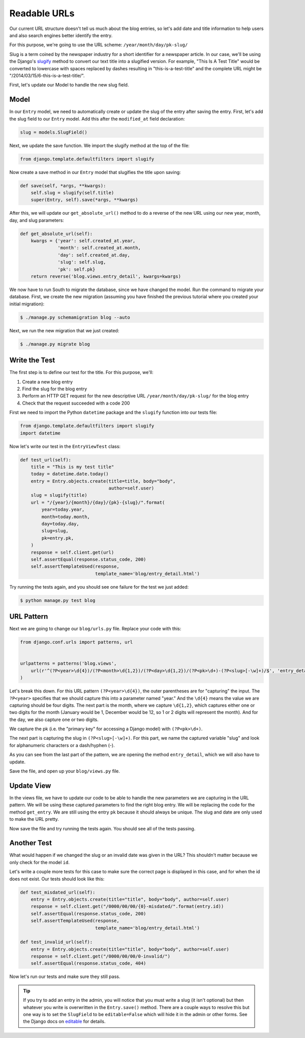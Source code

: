 Readable URLs
=============

Our current URL structure doesn't tell us much about the blog entries, so let's add date and title information to help users and also search engines better identify the entry.

For this purpose, we're going to use the URL scheme:
``/year/month/day/pk-slug/``

Slug is a term coined by the newspaper industry for a short identifier for a newspaper article. In our case, we'll be using the Django's slugify_ method to convert our text title into a slugified version. For example, "This Is A Test Title" would be converted to lowercase with spaces replaced by dashes resulting in "this-is-a-test-title" and the complete URL might be "/2014/03/15/6-this-is-a-test-title/".

.. _slugify: https://docs.djangoproject.com/en/1.6/ref/utils/#django.utils.text.slugify


First, let's update our Model to handle the new slug field.


Model
-----

In our ``Entry`` model, we need to automatically create or update the slug of the entry after saving the entry. First, let's add the slug field to our ``Entry`` model. Add this after the ``modified_at`` field declaration:

.. code-block:: python

    slug = models.SlugField()


Next, we update the save function. We import the slugify method at the top of the file:

.. code-block:: python

    from django.template.defaultfilters import slugify

Now create a save method in our ``Entry`` model that slugifies the title upon saving:

.. code-block:: python

    def save(self, *args, **kwargs):
        self.slug = slugify(self.title)
        super(Entry, self).save(*args, **kwargs)


After this, we will update our ``get_absolute_url()`` method to do a reverse of the new URL using our new year, month, day,
and slug parameters:

.. code-block:: python

    def get_absolute_url(self):
        kwargs = {'year': self.created_at.year,
                  'month': self.created_at.month,
                  'day': self.created_at.day,
                  'slug': self.slug,
                  'pk': self.pk}
        return reverse('blog.views.entry_detail', kwargs=kwargs)


We now have to run South to migrate the database, since we have changed the model. Run the
command to migrate your database. First, we create the new migration (assuming you have finished the previous
tutorial where you created your initial migration):

.. code-block:: bash

    $ ./manage.py schemamigration blog --auto

Next, we run the new migration that we just created:

.. code-block:: bash

    $ ./manage.py migrate blog


Write the Test
--------------

The first step is to define our test for the title. For this purpose, we'll:

#) Create a new blog entry
#) Find the slug for the blog entry
#) Perform an HTTP GET request for the new descriptive URL ``/year/month/day/pk-slug/`` for the blog entry
#) Check that the request succeeded with a code 200

First we need to import the Python ``datetime`` package and the ``slugify`` function into our tests file:

.. code-block:: python

    from django.template.defaultfilters import slugify
    import datetime

Now let's write our test in the ``EntryViewTest`` class:

.. code-block:: python

    def test_url(self):
        title = "This is my test title"
        today = datetime.date.today()
        entry = Entry.objects.create(title=title, body="body",
                                     author=self.user)
        slug = slugify(title)
        url = "/{year}/{month}/{day}/{pk}-{slug}/".format(
            year=today.year,
            month=today.month,
            day=today.day,
            slug=slug,
            pk=entry.pk,
        )
        response = self.client.get(url)
        self.assertEqual(response.status_code, 200)
        self.assertTemplateUsed(response,
                                template_name='blog/entry_detail.html')


Try running the tests again, and you should see one failure for the test we just added:

.. code-block:: bash

    $ python manage.py test blog


URL Pattern
-----------

Next we are going to change our ``blog/urls.py`` file. Replace your code with this:

.. code-block:: python

    from django.conf.urls import patterns, url


    urlpatterns = patterns('blog.views',
        url(r'^(?P<year>\d{4})/(?P<month>\d{1,2})/(?P<day>\d{1,2})/(?P<pk>\d+)-(?P<slug>[-\w]+)/$', 'entry_detail'),
    )

Let's break this down. For this URL pattern ``(?P<year>\d{4})``, the outer parentheses are for "capturing" the input.
The ``?P<year>`` specifies that we should capture this into a parameter named "year." And the ``\d{4}`` means the value
we are capturing should be four digits. The next part is the month, where we capture ``\d{1,2}``, which captures either
one or two digits for the month (January would be 1, December would be 12, so 1 or 2 digits will represent the month).
And for the day, we also capture one or two digits.

We capture the pk (i.e. the "primary key" for accessing a Django model) with ``(?P<pk>\d+)``.

The next part is capturing the slug in ``(?P<slug>[-\w]+)``. For this part, we name the captured variable "slug" and
look for alphanumeric characters or a dash/hyphen (-).

As you can see from the last part of the pattern, we are opening the method ``entry_detail``, which we will also have to
update.

Save the file, and open up your ``blog/views.py`` file.



Update View
-----------

In the views file, we have to update our code to be able to handle the new parameters we are capturing in the URL pattern.
We will be using these captured parameters to find the right blog entry. We will be replacing the code for the method ``get_entry``.
We are still using the entry ``pk`` because it should always be unique.  The slug and date are only used to make the URL pretty.


Now save the file and try running the tests again. You should see all of the tests passing.


Another Test
------------

What would happen if we changed the slug or an invalid date was given in the URL?  This shouldn't matter because we only check for the model ``id``.

Let's write a couple more tests for this case to make sure the correct page is displayed in this case, and for when the id does not exist. Our tests should look like this:

.. code-block:: python

    def test_misdated_url(self):
        entry = Entry.objects.create(title="title", body="body", author=self.user)
        response = self.client.get("/0000/00/00/{0}-misdated/".format(entry.id))
        self.assertEqual(response.status_code, 200)
        self.assertTemplateUsed(response,
                                template_name='blog/entry_detail.html')

    def test_invalid_url(self):
        entry = Entry.objects.create(title="title", body="body", author=self.user)
        response = self.client.get("/0000/00/00/0-invalid/")
        self.assertEqual(response.status_code, 404)

Now let's run our tests and make sure they still pass.


.. TIP::

    If you try to add an entry in the admin, you will notice that you must write a slug (it isn't optional) but then whatever you write is overwritten in the ``Entry.save()`` method. There are a couple ways to resolve this but one way is to set the ``SlugField`` to be ``editable=False`` which will hide it in the admin or other forms. See the Django docs on editable_ for details.

    .. _editable: https://docs.djangoproject.com/en/1.6/ref/models/fields/#editable
